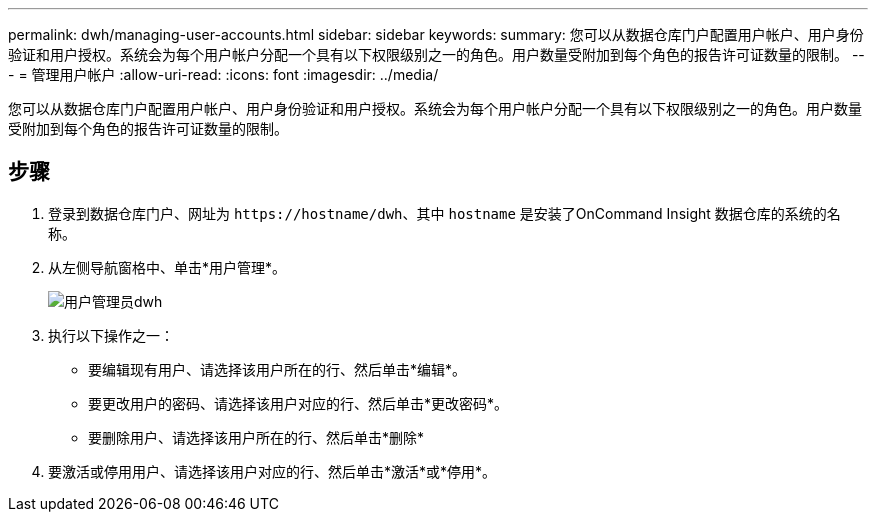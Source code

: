 ---
permalink: dwh/managing-user-accounts.html 
sidebar: sidebar 
keywords:  
summary: 您可以从数据仓库门户配置用户帐户、用户身份验证和用户授权。系统会为每个用户帐户分配一个具有以下权限级别之一的角色。用户数量受附加到每个角色的报告许可证数量的限制。 
---
= 管理用户帐户
:allow-uri-read: 
:icons: font
:imagesdir: ../media/


[role="lead"]
您可以从数据仓库门户配置用户帐户、用户身份验证和用户授权。系统会为每个用户帐户分配一个具有以下权限级别之一的角色。用户数量受附加到每个角色的报告许可证数量的限制。



== 步骤

. 登录到数据仓库门户、网址为 `+https://hostname/dwh+`、其中 `hostname` 是安装了OnCommand Insight 数据仓库的系统的名称。
. 从左侧导航窗格中、单击*用户管理*。
+
image::../media/user-admin-dwh.gif[用户管理员dwh]

. 执行以下操作之一：
+
** 要编辑现有用户、请选择该用户所在的行、然后单击*编辑*。
** 要更改用户的密码、请选择该用户对应的行、然后单击*更改密码*。
** 要删除用户、请选择该用户所在的行、然后单击*删除*


. 要激活或停用用户、请选择该用户对应的行、然后单击*激活*或*停用*。

